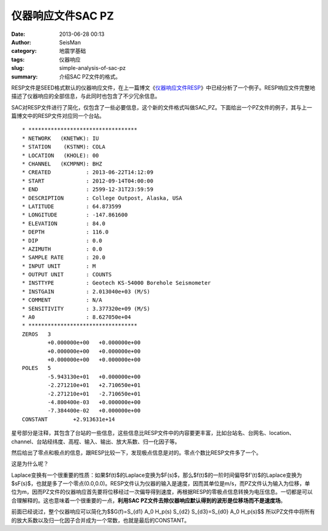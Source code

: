 仪器响应文件SAC PZ
###################

:date: 2013-06-28 00:13
:author: SeisMan
:category: 地震学基础
:tags: 仪器响应
:slug: simple-analysis-of-sac-pz
:summary: 介绍SAC PZ文件的格式。

RESP文件是SEED格式默认的仪器响应文件，在上一篇博文《\ `仪器响应文件RESP <{filename}/Seismology/2013-06-27_simple-analysis-of-resp.rst>`_\ 》中已经分析了一个例子。RESP响应文件完整地描述了仪器响应的全部信息，与此同时也包含了不少冗余信息。

SAC对RESP文件进行了简化，仅包含了一些必要信息，这个新的文件格式叫做SAC_PZ。下面给出一个PZ文件的例子，其与上一篇博文中的RESP文件对应同一个台站。

::

    * **********************************
    * NETWORK   (KNETWK): IU
    * STATION    (KSTNM): COLA
    * LOCATION   (KHOLE): 00
    * CHANNEL   (KCMPNM): BHZ
    * CREATED           : 2013-06-22T14:12:09
    * START             : 2012-09-14T04:00:00
    * END               : 2599-12-31T23:59:59
    * DESCRIPTION       : College Outpost, Alaska, USA
    * LATITUDE          : 64.873599
    * LONGITUDE         : -147.861600
    * ELEVATION         : 84.0
    * DEPTH             : 116.0
    * DIP               : 0.0
    * AZIMUTH           : 0.0
    * SAMPLE RATE       : 20.0
    * INPUT UNIT        : M
    * OUTPUT UNIT       : COUNTS
    * INSTTYPE          : Geotech KS-54000 Borehole Seismometer
    * INSTGAIN          : 2.013040e+03 (M/S)
    * COMMENT           : N/A
    * SENSITIVITY       : 3.377320e+09 (M/S)
    * A0                : 8.627050e+04
    * **********************************
    ZEROS   3
            +0.000000e+00   +0.000000e+00
            +0.000000e+00   +0.000000e+00
            +0.000000e+00   +0.000000e+00
    POLES   5
            -5.943130e+01   +0.000000e+00
            -2.271210e+01   +2.710650e+01
            -2.271210e+01   -2.710650e+01
            -4.800400e-03   +0.000000e+00
            -7.384400e-02   +0.000000e+00
    CONSTANT        +2.913631e+14

星号部分是注释，其包含了台站的一些信息，这些信息比RESP文件中的内容要更丰富，比如台站名、台网名、location、channel、台站经纬度、高程、输入、输出、放大系数、归一化因子等。

然后给出了零点和极点的信息，跟RESP比较一下，发现极点信息是对的。零点个数比RESP文件多了一个。

这是为什么呢？

Laplace变换有一个很重要的性质：如果$f(t)$的Laplace变换为$F(s)$，那么$f(t)$的一阶时间偏导$f'(t)$的Laplace变换为$sF(s)$，也就是多了一个零点(0.0,0.0)。RESP文件认为仪器的输入是速度，因而其单位是m/s，而PZ文件认为输入为位移，单位为m，因而PZ文件的仪器响应首先要将位移经过一次偏导得到速度，再根据RESP的零极点信息转换为电压信息。一切都是可以合理解释的。这也意味着一个很重要的一点，\ **利用SAC PZ文件去除仪器响应默认得到的波形是位移场而不是速度场**\ 。

前面已经说过，整个仪器响应可以简化为$$G(f)=S\_{d1} A\_0 H\_p(s) S\_{d2} S\_{d3}=S\_{d0} A\_0 H\_p(s)$$
所以PZ文件中将所有的放大系数以及归一化因子合并成为一个常数，也就是最后的CONSTANT。
